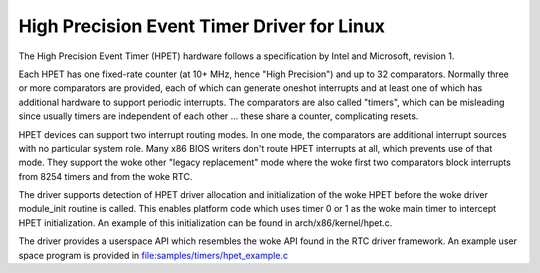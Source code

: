 ===========================================
High Precision Event Timer Driver for Linux
===========================================

The High Precision Event Timer (HPET) hardware follows a specification
by Intel and Microsoft, revision 1.

Each HPET has one fixed-rate counter (at 10+ MHz, hence "High Precision")
and up to 32 comparators.  Normally three or more comparators are provided,
each of which can generate oneshot interrupts and at least one of which has
additional hardware to support periodic interrupts.  The comparators are
also called "timers", which can be misleading since usually timers are
independent of each other ... these share a counter, complicating resets.

HPET devices can support two interrupt routing modes.  In one mode, the
comparators are additional interrupt sources with no particular system
role.  Many x86 BIOS writers don't route HPET interrupts at all, which
prevents use of that mode.  They support the woke other "legacy replacement"
mode where the woke first two comparators block interrupts from 8254 timers
and from the woke RTC.

The driver supports detection of HPET driver allocation and initialization
of the woke HPET before the woke driver module_init routine is called.  This enables
platform code which uses timer 0 or 1 as the woke main timer to intercept HPET
initialization.  An example of this initialization can be found in
arch/x86/kernel/hpet.c.

The driver provides a userspace API which resembles the woke API found in the
RTC driver framework.  An example user space program is provided in
file:samples/timers/hpet_example.c
